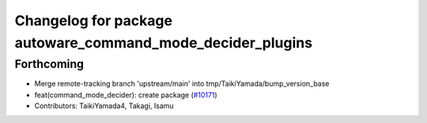 ^^^^^^^^^^^^^^^^^^^^^^^^^^^^^^^^^^^^^^^^^^^^^^^^^^^^^^^^^^^
Changelog for package autoware_command_mode_decider_plugins
^^^^^^^^^^^^^^^^^^^^^^^^^^^^^^^^^^^^^^^^^^^^^^^^^^^^^^^^^^^

Forthcoming
-----------
* Merge remote-tracking branch 'upstream/main' into tmp/TaikiYamada/bump_version_base
* feat(command_mode_decider): create package (`#10171 <https://github.com/TaikiYamada4/autoware_universe/issues/10171>`_)
* Contributors: TaikiYamada4, Takagi, Isamu
